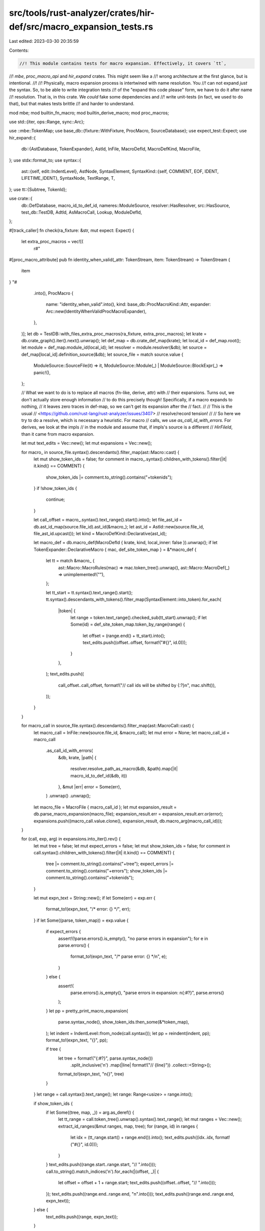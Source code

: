 src/tools/rust-analyzer/crates/hir-def/src/macro_expansion_tests.rs
===================================================================

Last edited: 2023-03-30 20:35:59

Contents:

.. code-block:: rs

    //! This module contains tests for macro expansion. Effectively, it covers `tt`,
//! `mbe`, `proc_macro_api` and `hir_expand` crates. This might seem like a
//! wrong architecture at the first glance, but is intentional.
//!
//! Physically, macro expansion process is intertwined with name resolution. You
//! can not expand *just* the syntax. So, to be able to write integration tests
//! of the "expand this code please" form, we have to do it after name
//! resolution. That is, in this crate. We *could* fake some dependencies and
//! write unit-tests (in fact, we used to do that), but that makes tests brittle
//! and harder to understand.

mod mbe;
mod builtin_fn_macro;
mod builtin_derive_macro;
mod proc_macros;

use std::{iter, ops::Range, sync::Arc};

use ::mbe::TokenMap;
use base_db::{fixture::WithFixture, ProcMacro, SourceDatabase};
use expect_test::Expect;
use hir_expand::{
    db::{AstDatabase, TokenExpander},
    AstId, InFile, MacroDefId, MacroDefKind, MacroFile,
};
use stdx::format_to;
use syntax::{
    ast::{self, edit::IndentLevel},
    AstNode, SyntaxElement,
    SyntaxKind::{self, COMMENT, EOF, IDENT, LIFETIME_IDENT},
    SyntaxNode, TextRange, T,
};
use tt::{Subtree, TokenId};

use crate::{
    db::DefDatabase, macro_id_to_def_id, nameres::ModuleSource, resolver::HasResolver,
    src::HasSource, test_db::TestDB, AdtId, AsMacroCall, Lookup, ModuleDefId,
};

#[track_caller]
fn check(ra_fixture: &str, mut expect: Expect) {
    let extra_proc_macros = vec![(
        r#"
#[proc_macro_attribute]
pub fn identity_when_valid(_attr: TokenStream, item: TokenStream) -> TokenStream {
    item
}
"#
        .into(),
        ProcMacro {
            name: "identity_when_valid".into(),
            kind: base_db::ProcMacroKind::Attr,
            expander: Arc::new(IdentityWhenValidProcMacroExpander),
        },
    )];
    let db = TestDB::with_files_extra_proc_macros(ra_fixture, extra_proc_macros);
    let krate = db.crate_graph().iter().next().unwrap();
    let def_map = db.crate_def_map(krate);
    let local_id = def_map.root();
    let module = def_map.module_id(local_id);
    let resolver = module.resolver(&db);
    let source = def_map[local_id].definition_source(&db);
    let source_file = match source.value {
        ModuleSource::SourceFile(it) => it,
        ModuleSource::Module(_) | ModuleSource::BlockExpr(_) => panic!(),
    };

    // What we want to do is to replace all macros (fn-like, derive, attr) with
    // their expansions. Turns out, we don't actually store enough information
    // to do this precisely though! Specifically, if a macro expands to nothing,
    // it leaves zero traces in def-map, so we can't get its expansion after the
    // fact.
    //
    // This is the usual
    // <https://github.com/rust-lang/rust-analyzer/issues/3407>
    // resolve/record tension!
    //
    // So here we try to do a resolve, which is necessary a heuristic. For macro
    // calls, we use `as_call_id_with_errors`. For derives, we look at the impls
    // in the module and assume that, if impls's source is a different
    // `HirFileId`, than it came from macro expansion.

    let mut text_edits = Vec::new();
    let mut expansions = Vec::new();

    for macro_ in source_file.syntax().descendants().filter_map(ast::Macro::cast) {
        let mut show_token_ids = false;
        for comment in macro_.syntax().children_with_tokens().filter(|it| it.kind() == COMMENT) {
            show_token_ids |= comment.to_string().contains("+tokenids");
        }
        if !show_token_ids {
            continue;
        }

        let call_offset = macro_.syntax().text_range().start().into();
        let file_ast_id = db.ast_id_map(source.file_id).ast_id(&macro_);
        let ast_id = AstId::new(source.file_id, file_ast_id.upcast());
        let kind = MacroDefKind::Declarative(ast_id);

        let macro_def = db.macro_def(MacroDefId { krate, kind, local_inner: false }).unwrap();
        if let TokenExpander::DeclarativeMacro { mac, def_site_token_map } = &*macro_def {
            let tt = match &macro_ {
                ast::Macro::MacroRules(mac) => mac.token_tree().unwrap(),
                ast::Macro::MacroDef(_) => unimplemented!(""),
            };

            let tt_start = tt.syntax().text_range().start();
            tt.syntax().descendants_with_tokens().filter_map(SyntaxElement::into_token).for_each(
                |token| {
                    let range = token.text_range().checked_sub(tt_start).unwrap();
                    if let Some(id) = def_site_token_map.token_by_range(range) {
                        let offset = (range.end() + tt_start).into();
                        text_edits.push((offset..offset, format!("#{}", id.0)));
                    }
                },
            );
            text_edits.push((
                call_offset..call_offset,
                format!("// call ids will be shifted by {:?}\n", mac.shift()),
            ));
        }
    }

    for macro_call in source_file.syntax().descendants().filter_map(ast::MacroCall::cast) {
        let macro_call = InFile::new(source.file_id, &macro_call);
        let mut error = None;
        let macro_call_id = macro_call
            .as_call_id_with_errors(
                &db,
                krate,
                |path| {
                    resolver.resolve_path_as_macro(&db, &path).map(|it| macro_id_to_def_id(&db, it))
                },
                &mut |err| error = Some(err),
            )
            .unwrap()
            .unwrap();
        let macro_file = MacroFile { macro_call_id };
        let mut expansion_result = db.parse_macro_expansion(macro_file);
        expansion_result.err = expansion_result.err.or(error);
        expansions.push((macro_call.value.clone(), expansion_result, db.macro_arg(macro_call_id)));
    }

    for (call, exp, arg) in expansions.into_iter().rev() {
        let mut tree = false;
        let mut expect_errors = false;
        let mut show_token_ids = false;
        for comment in call.syntax().children_with_tokens().filter(|it| it.kind() == COMMENT) {
            tree |= comment.to_string().contains("+tree");
            expect_errors |= comment.to_string().contains("+errors");
            show_token_ids |= comment.to_string().contains("+tokenids");
        }

        let mut expn_text = String::new();
        if let Some(err) = exp.err {
            format_to!(expn_text, "/* error: {} */", err);
        }
        if let Some((parse, token_map)) = exp.value {
            if expect_errors {
                assert!(!parse.errors().is_empty(), "no parse errors in expansion");
                for e in parse.errors() {
                    format_to!(expn_text, "/* parse error: {} */\n", e);
                }
            } else {
                assert!(
                    parse.errors().is_empty(),
                    "parse errors in expansion: \n{:#?}",
                    parse.errors()
                );
            }
            let pp = pretty_print_macro_expansion(
                parse.syntax_node(),
                show_token_ids.then_some(&*token_map),
            );
            let indent = IndentLevel::from_node(call.syntax());
            let pp = reindent(indent, pp);
            format_to!(expn_text, "{}", pp);

            if tree {
                let tree = format!("{:#?}", parse.syntax_node())
                    .split_inclusive('\n')
                    .map(|line| format!("// {line}"))
                    .collect::<String>();
                format_to!(expn_text, "\n{}", tree)
            }
        }
        let range = call.syntax().text_range();
        let range: Range<usize> = range.into();

        if show_token_ids {
            if let Some((tree, map, _)) = arg.as_deref() {
                let tt_range = call.token_tree().unwrap().syntax().text_range();
                let mut ranges = Vec::new();
                extract_id_ranges(&mut ranges, map, tree);
                for (range, id) in ranges {
                    let idx = (tt_range.start() + range.end()).into();
                    text_edits.push((idx..idx, format!("#{}", id.0)));
                }
            }
            text_edits.push((range.start..range.start, "// ".into()));
            call.to_string().match_indices('\n').for_each(|(offset, _)| {
                let offset = offset + 1 + range.start;
                text_edits.push((offset..offset, "// ".into()));
            });
            text_edits.push((range.end..range.end, "\n".into()));
            text_edits.push((range.end..range.end, expn_text));
        } else {
            text_edits.push((range, expn_text));
        }
    }

    text_edits.sort_by_key(|(range, _)| range.start);
    text_edits.reverse();
    let mut expanded_text = source_file.to_string();
    for (range, text) in text_edits {
        expanded_text.replace_range(range, &text);
    }

    for decl_id in def_map[local_id].scope.declarations() {
        // FIXME: I'm sure there's already better way to do this
        let src = match decl_id {
            ModuleDefId::AdtId(AdtId::StructId(struct_id)) => {
                Some(struct_id.lookup(&db).source(&db).syntax().cloned())
            }
            ModuleDefId::FunctionId(function_id) => {
                Some(function_id.lookup(&db).source(&db).syntax().cloned())
            }
            _ => None,
        };
        if let Some(src) = src {
            if src.file_id.is_attr_macro(&db) || src.file_id.is_custom_derive(&db) {
                let pp = pretty_print_macro_expansion(src.value, None);
                format_to!(expanded_text, "\n{}", pp)
            }
        }
    }

    for impl_id in def_map[local_id].scope.impls() {
        let src = impl_id.lookup(&db).source(&db);
        if src.file_id.is_builtin_derive(&db).is_some() {
            let pp = pretty_print_macro_expansion(src.value.syntax().clone(), None);
            format_to!(expanded_text, "\n{}", pp)
        }
    }

    expect.indent(false);
    expect.assert_eq(&expanded_text);
}

fn extract_id_ranges(ranges: &mut Vec<(TextRange, TokenId)>, map: &TokenMap, tree: &Subtree) {
    tree.token_trees.iter().for_each(|tree| match tree {
        tt::TokenTree::Leaf(leaf) => {
            let id = match leaf {
                tt::Leaf::Literal(it) => it.id,
                tt::Leaf::Punct(it) => it.id,
                tt::Leaf::Ident(it) => it.id,
            };
            ranges.extend(map.ranges_by_token(id, SyntaxKind::ERROR).map(|range| (range, id)));
        }
        tt::TokenTree::Subtree(tree) => extract_id_ranges(ranges, map, tree),
    });
}

fn reindent(indent: IndentLevel, pp: String) -> String {
    if !pp.contains('\n') {
        return pp;
    }
    let mut lines = pp.split_inclusive('\n');
    let mut res = lines.next().unwrap().to_string();
    for line in lines {
        if line.trim().is_empty() {
            res.push_str(line)
        } else {
            format_to!(res, "{}{}", indent, line)
        }
    }
    res
}

fn pretty_print_macro_expansion(expn: SyntaxNode, map: Option<&TokenMap>) -> String {
    let mut res = String::new();
    let mut prev_kind = EOF;
    let mut indent_level = 0;
    for token in iter::successors(expn.first_token(), |t| t.next_token()) {
        let curr_kind = token.kind();
        let space = match (prev_kind, curr_kind) {
            _ if prev_kind.is_trivia() || curr_kind.is_trivia() => "",
            (T!['{'], T!['}']) => "",
            (T![=], _) | (_, T![=]) => " ",
            (_, T!['{']) => " ",
            (T![;] | T!['{'] | T!['}'], _) => "\n",
            (_, T!['}']) => "\n",
            (IDENT | LIFETIME_IDENT, IDENT | LIFETIME_IDENT) => " ",
            _ if prev_kind.is_keyword() && curr_kind.is_keyword() => " ",
            (IDENT, _) if curr_kind.is_keyword() => " ",
            (_, IDENT) if prev_kind.is_keyword() => " ",
            (T![>], IDENT) => " ",
            (T![>], _) if curr_kind.is_keyword() => " ",
            (T![->], _) | (_, T![->]) => " ",
            (T![&&], _) | (_, T![&&]) => " ",
            (T![,], _) => " ",
            (T![:], IDENT | T!['(']) => " ",
            (T![:], _) if curr_kind.is_keyword() => " ",
            (T![fn], T!['(']) => "",
            (T![']'], _) if curr_kind.is_keyword() => " ",
            (T![']'], T![#]) => "\n",
            (T![Self], T![::]) => "",
            _ if prev_kind.is_keyword() => " ",
            _ => "",
        };

        match prev_kind {
            T!['{'] => indent_level += 1,
            T!['}'] => indent_level -= 1,
            _ => (),
        }

        res.push_str(space);
        if space == "\n" {
            let level = if curr_kind == T!['}'] { indent_level - 1 } else { indent_level };
            res.push_str(&"    ".repeat(level));
        }
        prev_kind = curr_kind;
        format_to!(res, "{}", token);
        if let Some(map) = map {
            if let Some(id) = map.token_by_range(token.text_range()) {
                format_to!(res, "#{}", id.0);
            }
        }
    }
    res
}

// Identity mapping, but only works when the input is syntactically valid. This
// simulates common proc macros that unnecessarily parse their input and return
// compile errors.
#[derive(Debug)]
struct IdentityWhenValidProcMacroExpander;
impl base_db::ProcMacroExpander for IdentityWhenValidProcMacroExpander {
    fn expand(
        &self,
        subtree: &Subtree,
        _: Option<&Subtree>,
        _: &base_db::Env,
    ) -> Result<Subtree, base_db::ProcMacroExpansionError> {
        let (parse, _) =
            ::mbe::token_tree_to_syntax_node(subtree, ::mbe::TopEntryPoint::MacroItems);
        if parse.errors().is_empty() {
            Ok(subtree.clone())
        } else {
            panic!("got invalid macro input: {:?}", parse.errors());
        }
    }
}


